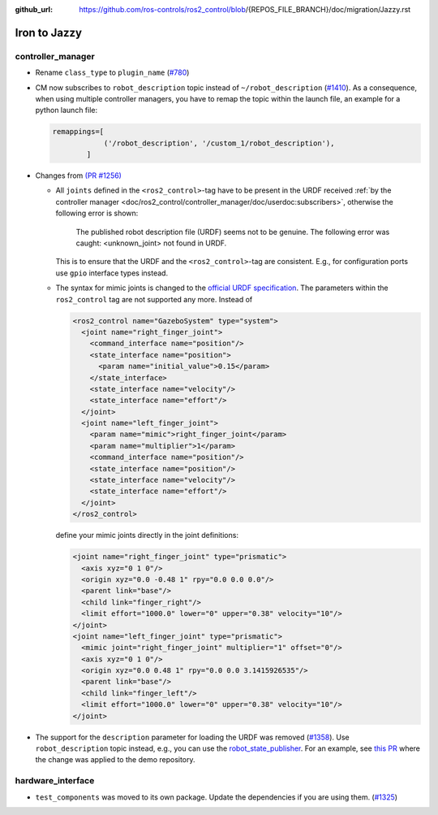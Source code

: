 :github_url: https://github.com/ros-controls/ros2_control/blob/{REPOS_FILE_BRANCH}/doc/migration/Jazzy.rst

Iron to Jazzy
^^^^^^^^^^^^^^^^^^^^^^^^^^^^^^^^^^^^^

controller_manager
******************
* Rename ``class_type`` to ``plugin_name`` (`#780 <https://github.com/ros-controls/ros2_control/pull/780>`_)
* CM now subscribes to ``robot_description`` topic instead of ``~/robot_description`` (`#1410 <https://github.com/ros-controls/ros2_control/pull/1410>`_). As a consequence, when using multiple controller managers, you have to remap the topic within the launch file, an example for a python launch file:

  .. code-block:: python

    remappings=[
                ('/robot_description', '/custom_1/robot_description'),
            ]

* Changes from `(PR #1256) <https://github.com/ros-controls/ros2_control/pull/1256>`__

  * All ``joints`` defined in the ``<ros2_control>``-tag have to be present in the URDF received :ref:`by the controller manager <doc/ros2_control/controller_manager/doc/userdoc:subscribers>`, otherwise the following error is shown:

      The published robot description file (URDF) seems not to be genuine. The following error was caught: <unknown_joint> not found in URDF.

    This is to ensure that the URDF and the ``<ros2_control>``-tag are consistent. E.g., for configuration ports use ``gpio`` interface types instead.

  * The syntax for mimic joints is changed to the `official URDF specification <https://wiki.ros.org/urdf/XML/joint>`__. The parameters within the ``ros2_control`` tag are not supported any more. Instead of

    .. code-block:: xml

      <ros2_control name="GazeboSystem" type="system">
        <joint name="right_finger_joint">
          <command_interface name="position"/>
          <state_interface name="position">
            <param name="initial_value">0.15</param>
          </state_interface>
          <state_interface name="velocity"/>
          <state_interface name="effort"/>
        </joint>
        <joint name="left_finger_joint">
          <param name="mimic">right_finger_joint</param>
          <param name="multiplier">1</param>
          <command_interface name="position"/>
          <state_interface name="position"/>
          <state_interface name="velocity"/>
          <state_interface name="effort"/>
        </joint>
      </ros2_control>

    define your mimic joints directly in the joint definitions:

    .. code-block:: xml

      <joint name="right_finger_joint" type="prismatic">
        <axis xyz="0 1 0"/>
        <origin xyz="0.0 -0.48 1" rpy="0.0 0.0 0.0"/>
        <parent link="base"/>
        <child link="finger_right"/>
        <limit effort="1000.0" lower="0" upper="0.38" velocity="10"/>
      </joint>
      <joint name="left_finger_joint" type="prismatic">
        <mimic joint="right_finger_joint" multiplier="1" offset="0"/>
        <axis xyz="0 1 0"/>
        <origin xyz="0.0 0.48 1" rpy="0.0 0.0 3.1415926535"/>
        <parent link="base"/>
        <child link="finger_left"/>
        <limit effort="1000.0" lower="0" upper="0.38" velocity="10"/>
      </joint>
* The support for the ``description`` parameter for loading the URDF was removed (`#1358 <https://github.com/ros-controls/ros2_control/pull/1358>`_). Use ``robot_description`` topic instead, e.g., you can use the `robot_state_publisher <https://index.ros.org/p/robot_state_publisher/github-ros-robot_state_publisher/#{DISTRO}>`_. For an example, see `this PR <https://github.com/ros-controls/ros2_control_demos/pull/456>`_ where the change was applied to the demo repository.

hardware_interface
******************
* ``test_components`` was moved to its own package. Update the dependencies if you are using them. (`#1325 <https://github.com/ros-controls/ros2_control/pull/1325>`_)
